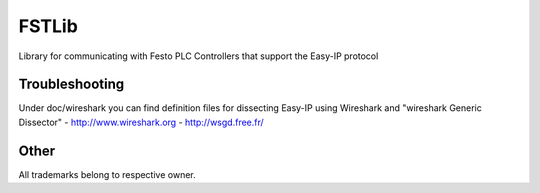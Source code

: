 FSTLib
======
Library for communicating with Festo PLC Controllers that support the Easy-IP protocol


===============
Troubleshooting
===============
Under doc/wireshark you can find definition files for dissecting
Easy-IP using Wireshark and "wireshark Generic Dissector"
- http://www.wireshark.org
- http://wsgd.free.fr/

=====
Other
=====
All trademarks belong to respective owner.



